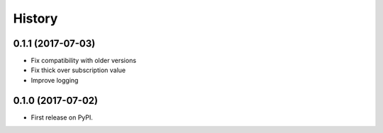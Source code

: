 =======
History
=======

0.1.1 (2017-07-03)
------------------

* Fix compatibility with older versions
* Fix thick over subscription value
* Improve logging

0.1.0 (2017-07-02)
------------------

* First release on PyPI.
